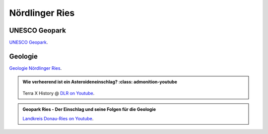 Nördlinger Ries
===============

UNESCO Geopark
--------------

`UNESCO Geopark <https://www.geopark-ries.de/geologie/>`_.

Geologie
--------------
`Geologie Nördlinger Ries <https://www.geopark-ries.de/geologie/>`_.




.. admonition:: Wie verheerend ist ein Asteroideneinschlag?
    :class: admonition-youtube

    ..  youtube:: 68qyJR8P5TI

   Terra X History @ `DLR on Youtube <https://www.youtube.com/watch?v=68qyJR8P5TI>`_.

.. admonition:: Geopark Ries - Der Einschlag und seine Folgen für die Geologie
    :class: admonition-youtube

    ..  youtube:: YPRzwbnE6kI&list=TLPQMTcwMjIwMjVbc9Vrk0AxHA&index=1

    `Landkreis Donau-Ries on Youtube <https://www.youtube.com/watch?v=YPRzwbnE6kI&list=TLPQMTcwMjIwMjVbc9Vrk0AxHA&index=1>`_.

